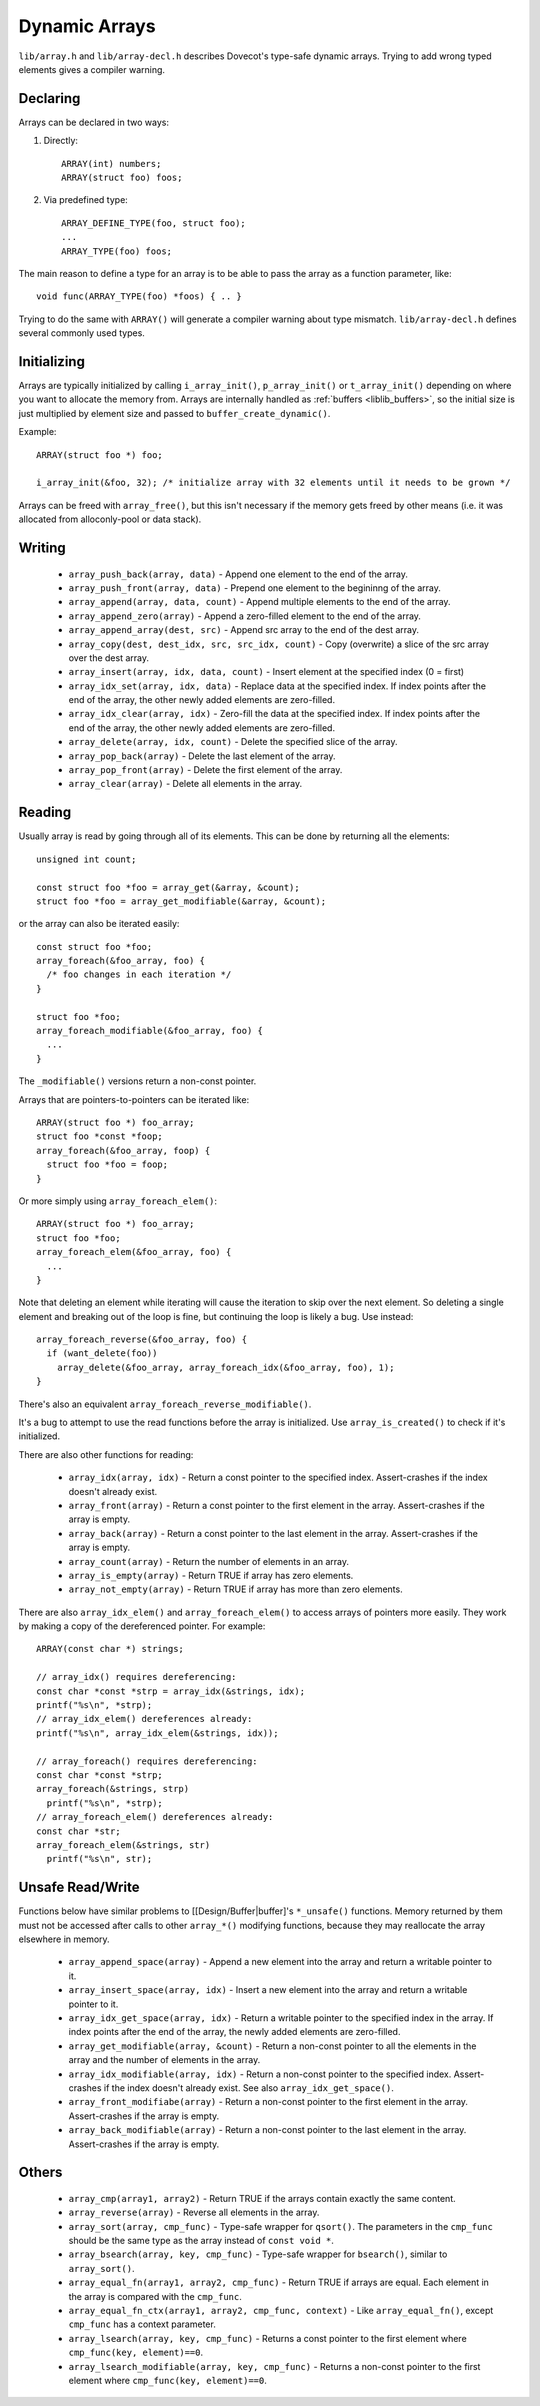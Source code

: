 .. _liblib_arrays:

==============
Dynamic Arrays
==============

``lib/array.h`` and ``lib/array-decl.h`` describes Dovecot's type-safe
dynamic arrays. Trying to add wrong typed elements gives a compiler
warning.

Declaring
---------

Arrays can be declared in two ways:

#. Directly::

       ARRAY(int) numbers;
       ARRAY(struct foo) foos;

#. Via predefined type::

       ARRAY_DEFINE_TYPE(foo, struct foo);
       ...
       ARRAY_TYPE(foo) foos;

The main reason to define a type for an array is to be able to pass the
array as a function parameter, like:

::

   void func(ARRAY_TYPE(foo) *foos) { .. }

Trying to do the same with ``ARRAY()`` will generate a compiler warning about
type mismatch. ``lib/array-decl.h`` defines several commonly used types.

Initializing
------------

Arrays are typically initialized by calling ``i_array_init()``,
``p_array_init()`` or ``t_array_init()`` depending on where you want to
allocate the memory from. Arrays are internally handled as
:ref:`buffers <liblib_buffers>`, so
the initial size is just multiplied by element size and passed to
``buffer_create_dynamic()``.

Example:

::

   ARRAY(struct foo *) foo;

   i_array_init(&foo, 32); /* initialize array with 32 elements until it needs to be grown */

Arrays can be freed with ``array_free()``, but this isn't necessary if
the memory gets freed by other means (i.e. it was allocated from
alloconly-pool or data stack).

Writing
-------

 * ``array_push_back(array, data)`` - Append one element to the end of the array.
 * ``array_push_front(array, data)`` - Prepend one element to the begininng of the array.
 * ``array_append(array, data, count)`` - Append multiple elements to the end of the array.
 * ``array_append_zero(array)`` - Append a zero-filled element to the end of the array.
 * ``array_append_array(dest, src)`` - Append src array to the end of the dest array.
 * ``array_copy(dest, dest_idx, src, src_idx, count)`` - Copy (overwrite) a slice of the src array over the dest array.
 * ``array_insert(array, idx, data, count)`` - Insert element at the specified index (0 = first)
 * ``array_idx_set(array, idx, data)`` - Replace data at the specified index.
   If index points after the end of the array, the other newly added elements are zero-filled.
 * ``array_idx_clear(array, idx)`` - Zero-fill the data at the specified index.
   If index points after the end of the array, the other newly added elements are zero-filled.
 * ``array_delete(array, idx, count)`` - Delete the specified slice of the array.
 * ``array_pop_back(array)`` - Delete the last element of the array.
 * ``array_pop_front(array)`` - Delete the first element of the array.
 * ``array_clear(array)`` - Delete all elements in the array.

Reading
-------

Usually array is read by going through all of its elements. This can be
done by returning all the elements::

   unsigned int count;

   const struct foo *foo = array_get(&array, &count);
   struct foo *foo = array_get_modifiable(&array, &count);

or the array can also be iterated easily::

   const struct foo *foo;
   array_foreach(&foo_array, foo) {
     /* foo changes in each iteration */
   }

   struct foo *foo;
   array_foreach_modifiable(&foo_array, foo) {
     ...
   }

The ``_modifiable()`` versions return a non-const pointer.

Arrays that are pointers-to-pointers can be iterated like::

   ARRAY(struct foo *) foo_array;
   struct foo *const *foop;
   array_foreach(&foo_array, foop) {
     struct foo *foo = foop;
   }

Or more simply using ``array_foreach_elem()``::

   ARRAY(struct foo *) foo_array;
   struct foo *foo;
   array_foreach_elem(&foo_array, foo) {
     ...
   }

Note that deleting an element while iterating will cause the iteration to
skip over the next element. So deleting a single element and breaking out
of the loop is fine, but continuing the loop is likely a bug. Use instead::

   array_foreach_reverse(&foo_array, foo) {
     if (want_delete(foo))
       array_delete(&foo_array, array_foreach_idx(&foo_array, foo), 1);
   }

There's also an equivalent ``array_foreach_reverse_modifiable()``.

It's a bug to attempt to use the read functions before the array is
initialized. Use ``array_is_created()`` to check if it's initialized.

There are also other functions for reading:

 * ``array_idx(array, idx)`` - Return a const pointer to the specified index.
   Assert-crashes if the index doesn't already exist.
 * ``array_front(array)`` - Return a const pointer to the first element in the array.
   Assert-crashes if the array is empty.
 * ``array_back(array)`` - Return a const pointer to the last element in the array.
   Assert-crashes if the array is empty.
 * ``array_count(array)`` - Return the number of elements in an array.
 * ``array_is_empty(array)`` - Return TRUE if array has zero elements.
 * ``array_not_empty(array)`` - Return TRUE if array has more than zero elements.

There are also ``array_idx_elem()`` and ``array_foreach_elem()`` to access
arrays of pointers more easily. They work by making a copy of the dereferenced
pointer. For example:

::

  ARRAY(const char *) strings;

  // array_idx() requires dereferencing:
  const char *const *strp = array_idx(&strings, idx);
  printf("%s\n", *strp);
  // array_idx_elem() dereferences already:
  printf("%s\n", array_idx_elem(&strings, idx));

  // array_foreach() requires dereferencing:
  const char *const *strp;
  array_foreach(&strings, strp)
    printf("%s\n", *strp);
  // array_foreach_elem() dereferences already:
  const char *str;
  array_foreach_elem(&strings, str)
    printf("%s\n", str);

Unsafe Read/Write
-----------------

Functions below have similar problems to [[Design/Buffer|buffer]'s
``*_unsafe()`` functions. Memory returned by them must not be accessed
after calls to other ``array_*()`` modifying functions, because they may
reallocate the array elsewhere in memory.

 * ``array_append_space(array)`` - Append a new element into the array and return a writable pointer to it.
 * ``array_insert_space(array, idx)`` - Insert a new element into the array and return a writable pointer to it.
 * ``array_idx_get_space(array, idx)`` - Return a writable pointer to the specified index in the array.
   If index points after the end of the array, the newly added elements are zero-filled.
 * ``array_get_modifiable(array, &count)`` - Return a non-const pointer to all the elements in the array and the number of elements in the array.
 * ``array_idx_modifiable(array, idx)`` - Return a non-const pointer to the specified index.
   Assert-crashes if the index doesn't already exist.
   See also ``array_idx_get_space()``.
 * ``array_front_modifiabe(array)`` - Return a non-const pointer to the first element in the array.
   Assert-crashes if the array is empty.
 * ``array_back_modifiable(array)`` - Return a non-const pointer to the last element in the array.
   Assert-crashes if the array is empty.

Others
------

 * ``array_cmp(array1, array2)`` - Return TRUE if the arrays contain exactly the same content.
 * ``array_reverse(array)`` - Reverse all elements in the array.
 * ``array_sort(array, cmp_func)`` - Type-safe wrapper for ``qsort()``.
   The parameters in the ``cmp_func`` should be the same type as the array
   instead of ``const void *``.
 * ``array_bsearch(array, key, cmp_func)`` - Type-safe wrapper for
   ``bsearch()``, similar to ``array_sort()``.
 * ``array_equal_fn(array1, array2, cmp_func)`` - Return TRUE if arrays are equal.
   Each element in the array is compared with the ``cmp_func``.
 * ``array_equal_fn_ctx(array1, array2, cmp_func, context)`` -
   Like ``array_equal_fn()``, except ``cmp_func`` has a context parameter.
 * ``array_lsearch(array, key, cmp_func)`` - Returns a const pointer to the first element where ``cmp_func(key, element)==0``.
 * ``array_lsearch_modifiable(array, key, cmp_func)`` - Returns a non-const pointer to the first element where ``cmp_func(key, element)==0``.
